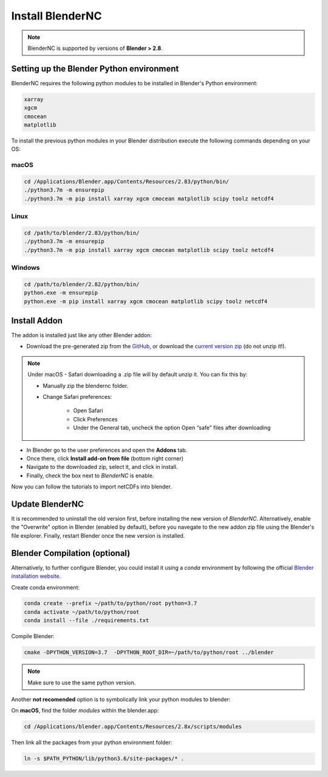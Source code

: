 =================
Install BlenderNC
=================

.. note::
    BlenderNC is supported by versions of **Blender > 2.8**.

Setting up the Blender Python environment
=========================================

BlenderNC requires the following python modules to be installed in Blender's Python environment:

.. code-block:: python

    xarray
    xgcm
    cmocean
    matplotlib


To install the previous python modules in your Blender distribution execute the
following commands depending on your OS:

macOS
-----

.. code-block:: bash

    cd /Applications/Blender.app/Contents/Resources/2.83/python/bin/
    ./python3.7m -m ensurepip
    ./python3.7m -m pip install xarray xgcm cmocean matplotlib scipy toolz netcdf4

Linux
-----

.. code-block:: bash

    cd /path/to/blender/2.83/python/bin/
    ./python3.7m -m ensurepip
    ./python3.7m -m pip install xarray xgcm cmocean matplotlib scipy toolz netcdf4

Windows
-------

.. code-block:: bash

    cd /path/to/blender/2.82/python/bin/
    python.exe -m ensurepip
    python.exe -m pip install xarray xgcm cmocean matplotlib scipy toolz netcdf4

Install Addon
=============

The addon is installed just like any other Blender addon:

* Download the pre-generated zip from the `GitHub <https://github.com/blendernc/blendernc-zip-install>`_,
  or download the `current version zip <https://github.com/blendernc/blendernc-zip-install/raw/master/blendernc.zip>`_
  (do not unzip it!).

.. note::
    Under macOS - Safari downloading a .zip file will by default unzip it. You can fix this by:

    - Manually zip the blendernc folder.
    - Change Safari preferences:

        * Open Safari
        * Click Preferences
        * Under the General tab, uncheck the option Open “safe” files after downloading



* In Blender go to the user preferences and open the **Addons** tab.

* Once there, click **Install add-on from file** (bottom right corner)

* Navigate to the downloaded zip, select it, and click in install.

* Finally, check the box next to `BlenderNC` is enable.


.. image:: ../images/addon_settings.png
  :width: 80%
  :alt: Install Addon

Now you can follow the tutorials to import netCDFs into blender.


Update BlenderNC
================

It is recommended to uninstall the old version first, before installing the new version of `BlenderNC`. Alternatively,
enable the "Overwrite" option in Blender (enabled by default), before you navegate to the new addon zip file using the Blender's
file explorer. Finally, restart Blender once the new version is installed.

Blender Compilation (optional)
==============================

Alternatively, to further configure Blender, you could install it using a `conda` environment
by following the official `Blender installation website
<https://wiki.blender.org/index.php/Dev:Doc/Building_Blender/>`_.

Create conda environment:

.. code-block:: bash

    conda create --prefix ~/path/to/python/root python=3.7
    conda activate ~/path/to/python/root
    conda install --file ./requirements.txt

Compile Blender:

.. code-block:: bash

    cmake -DPYTHON_VERSION=3.7  -DPYTHON_ROOT_DIR=~/path/to/python/root ../blender

.. note::
    Make sure to use the same python version.

Another **not recomended** option is to symbolically link your python modules to blender:

On **macOS**, find the folder `modules` within the blender.app:

.. code-block:: bash

    cd /Applications/blender.app/Contents/Resources/2.8x/scripts/modules

Then link all the packages from your python environment folder:

.. code-block:: bash

    ln -s $PATH_PYTHON/lib/python3.6/site-packages/* .
